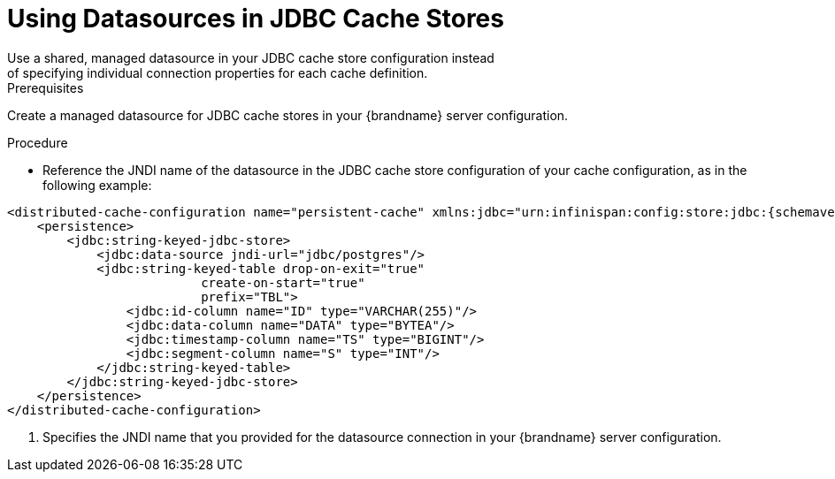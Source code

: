 [id='using_datasources']
= Using Datasources in JDBC Cache Stores
Use a shared, managed datasource in your JDBC cache store configuration instead
of specifying individual connection properties for each cache definition.

.Prerequisites

Create a managed datasource for JDBC cache stores in your {brandname} server
configuration.

.Procedure

* Reference the JNDI name of the datasource in the JDBC cache store
configuration of your cache configuration, as in the following example:

[source,xml,options="nowrap",subs=attributes+]
----
<distributed-cache-configuration name="persistent-cache" xmlns:jdbc="urn:infinispan:config:store:jdbc:{schemaversion}">
    <persistence>
        <jdbc:string-keyed-jdbc-store>
            <jdbc:data-source jndi-url="jdbc/postgres"/>
            <jdbc:string-keyed-table drop-on-exit="true"
                          create-on-start="true"
                          prefix="TBL">
                <jdbc:id-column name="ID" type="VARCHAR(255)"/>
                <jdbc:data-column name="DATA" type="BYTEA"/>
                <jdbc:timestamp-column name="TS" type="BIGINT"/>
                <jdbc:segment-column name="S" type="INT"/>
            </jdbc:string-keyed-table>
        </jdbc:string-keyed-jdbc-store>
    </persistence>
</distributed-cache-configuration>
----

<1> Specifies the JNDI name that you provided for the datasource connection in
your {brandname} server configuration.
